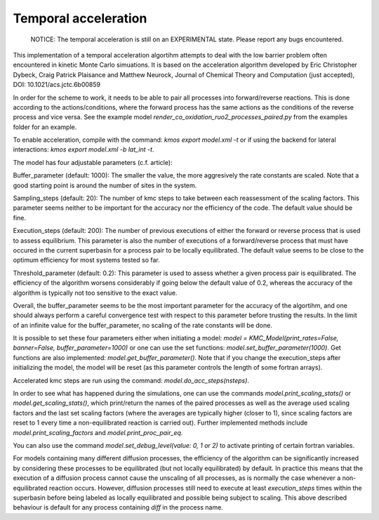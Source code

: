 Temporal acceleration
===============

  NOTICE: The temporal acceleration is still on an EXPERIMENTAL state. Please 
  report any bugs encountered.


This implementation of a temporal acceleration algortihm attempts to deal 
with the low barrier problem often encountered in kinetic Monte Carlo 
simuations. It is based on the acceleration algorithm developed by 
Eric Christopher Dybeck, Craig Patrick Plaisance and Matthew Neurock,
Journal of Chemical Theory and Computation (just accepted),
DOI: 10.1021/acs.jctc.6b00859

In order for the scheme to work, it needs to be able to pair all processes 
into forward/reverse reactions. This is done according to the 
actions/conditions, where the forward process has the same actions as the 
conditions of the reverse process and vice versa.
See the example model `render_co_oxidation_ruo2_processes_paired.py` from
the examples folder for an example.

To enable acceleration, compile with the command: `kmos export model.xml -t` 
or if using the backend for lateral interactions: `kmos export model.xml -b 
lat_int -t`.

The model has four adjustable parameters (c.f. article):

Buffer_parameter (default: 1000): The smaller the value, the more 
aggresively the rate constants are scaled. Note that a good starting point is 
around the number of sites in the system. 

Sampling_steps (default: 20): The number of kmc steps to take between each 
reassessment of the scaling factors. This parameter seems neither to be 
important for the accuracy nor the efficiency of the code. The default value
should be fine.

Execution_steps (default: 200): The number of previous executions of either 
the forward or reverse process that is used to assess equilibrium. This 
parameter is also the number of executions of a forward/reverse process that 
must have occured in the current superbasin for a process pair to be locally 
equilibrated. The default value seems to be close to the optimum efficiency 
for most systems tested so far.

Threshold_parameter (default: 0.2): This parameter is used to assess 
whether a given process pair is equilibrated. The efficiency of the algorithm
worsens considerably if going below the default value of 0.2, whereas the 
accuracy of the algorithm is typically not too sensitive to the exact value.

Overall, the buffer_parameter seems to be the most important parameter for the 
accuracy of the algortihm, and one should always perform a careful convergence 
test with respect to this parameter before trusting the results. In the limit 
of an infinite value for the buffer_parameter, no scaling of the rate constants 
will be done.

It is possible to set these four parameters either when initiating a model: 
`model = KMC_Model(print_rates=False, banner=False, buffer_parameter=1000)` 
or one can use the set functions: `model.set_buffer_parameter(1000)`.
Get functions are also implemented: `model.get_buffer_parameter()`.
Note that if you change the execution_steps after initializing the model, 
the model will be reset (as this parameter controls the length of some 
fortran arrays).

Accelerated kmc steps are run using the command: `model.do_acc_steps(nsteps)`.

In order to see what has happened during the simulations, one can use the 
commands `model.print_scaling_stats()` or `model.get_scaling_stats()`, 
which print/return the names of the paired processes as well as the average 
used scaling factors and the last set scaling factors (where the averages are 
typically higher (closer to 1), since scaling factors are reset to 1 every 
time a non-equilibrated reaction is carried out).
Further implemented methods include `model.print_scaling_factors` and 
`model.print_proc_pair_eq`.

You can also use the command `model.set_debug_level(value: 0, 1 or 2)` to 
activate printing of certain fortran variables.

For models containing many different diffusion processes, the efficiency of 
the algorithm can be significantly increased by considering these 
processes to be equilibrated (but not locally equilibrated) by default. 
In practice this means that the execution of a diffusion process cannot cause 
the unscaling of all processes, as is normally the case whenever a 
non-equilibrated reaction occurs. However, diffusion processes still need to 
execute at least `execution_steps` times within the superbasin before being 
labeled as locally equilibrated and possible being subject to scaling.
This above described behaviour is default for any process containing `diff` 
in the process name.
